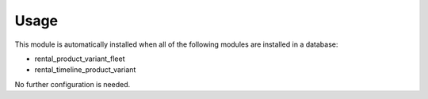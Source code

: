 
Usage
-----

This module is automatically installed when all of the following modules are installed in a database:

- rental_product_variant_fleet
- rental_timeline_product_variant

No further configuration is needed.

